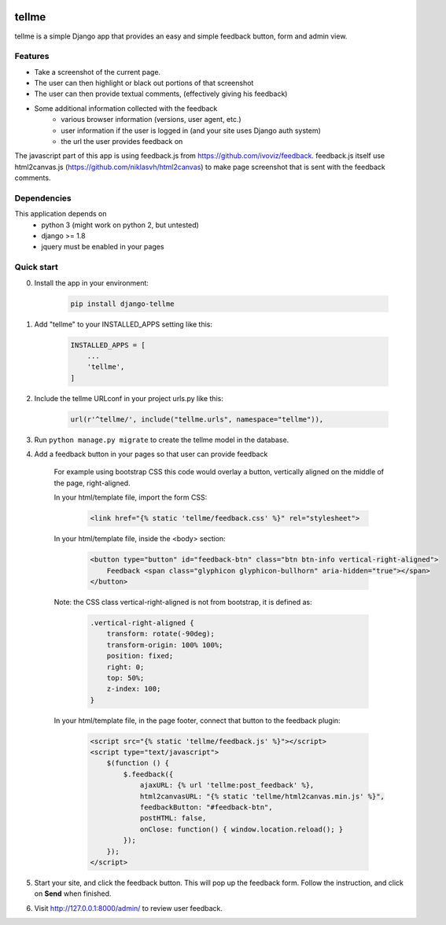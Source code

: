 
.. image:: https://img.shields.io/pypi/v/django-tellme.svg
    :target: https://pypi.python.org/pypi/django-tellme/

.. image:: https://img.shields.io/github/license/ludrao/django-tellme.svg 
    :target: https://en.wikipedia.org/wiki/BSD_licenses

======
tellme
======

tellme is a simple Django app that provides an easy and simple feedback button, form and admin view.

Features
--------

* Take a screenshot of the current page.
* The user can then highlight or black out portions of that screenshot
* The user can then provide textual comments, (effectively giving his feedback)
* Some additional information collected with the feedback
    * various browser information (versions, user agent, etc.)
    * user information if the user is logged in (and your site uses Django auth system)
    * the url the user provides feedback on

The javascript part of this app is using feedback.js from https://github.com/ivoviz/feedback.
feedback.js itself use html2canvas.js (https://github.com/niklasvh/html2canvas) to make page screenshot that is sent
with the feedback comments.

Dependencies
------------

This application depends on
    - python 3 (might work on python 2, but untested)
    - django >= 1.8
    - jquery must be enabled in your pages


Quick start
-----------

0. Install the app in your environment:

    .. code:: bash

        pip install django-tellme


1. Add "tellme" to your INSTALLED_APPS setting like this:

    .. code:: python

        INSTALLED_APPS = [
            ...
            'tellme',
        ]

2. Include the tellme URLconf in your project urls.py like this:

    .. code:: python

        url(r'^tellme/', include("tellme.urls", namespace="tellme")),


3. Run ``python manage.py migrate`` to create the tellme model in the database.

4. Add a feedback button in your pages so that user can provide feedback

    For example using bootstrap CSS this code would overlay a button, vertically aligned on the middle of the
    page, right-aligned.

    In your html/template file, import the form CSS:

        .. code:: html

            <link href="{% static 'tellme/feedback.css' %}" rel="stylesheet">

    In your html/template file, inside the <body> section:
    
        .. code:: html

            <button type="button" id="feedback-btn" class="btn btn-info vertical-right-aligned">
                Feedback <span class="glyphicon glyphicon-bullhorn" aria-hidden="true"></span>
            </button>

    Note: the CSS class vertical-right-aligned is not from bootstrap, it is defined as:

        .. code:: css

            .vertical-right-aligned {
                transform: rotate(-90deg);
                transform-origin: 100% 100%;
                position: fixed;
                right: 0;
                top: 50%;
                z-index: 100;
            }

    In your html/template file, in the page footer, connect that button to the feedback plugin:

        .. code:: html

            <script src="{% static 'tellme/feedback.js' %}"></script>
            <script type="text/javascript">
                $(function () {
                    $.feedback({
                        ajaxURL: {% url 'tellme:post_feedback' %},
                        html2canvasURL: "{% static 'tellme/html2canvas.min.js' %}",
                        feedbackButton: "#feedback-btn",
                        postHTML: false,
                        onClose: function() { window.location.reload(); }
                    });
                });
            </script>


5. Start your site, and click the feedback button. This will pop up the feedback form. Follow the instruction, and click on **Send** when finished.


6. Visit http://127.0.0.1:8000/admin/ to review user feedback.
